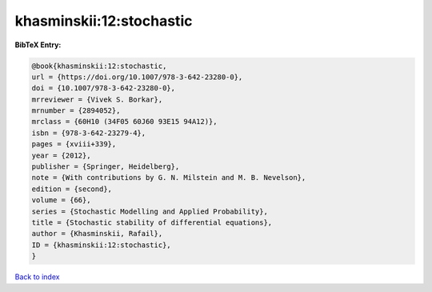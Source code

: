 khasminskii:12:stochastic
=========================

.. :cite:t:`khasminskii:12:stochastic`

.. bibliography:: ../../All.bib

**BibTeX Entry:**

.. code-block:: bibtex

   @book{khasminskii:12:stochastic,
   url = {https://doi.org/10.1007/978-3-642-23280-0},
   doi = {10.1007/978-3-642-23280-0},
   mrreviewer = {Vivek S. Borkar},
   mrnumber = {2894052},
   mrclass = {60H10 (34F05 60J60 93E15 94A12)},
   isbn = {978-3-642-23279-4},
   pages = {xviii+339},
   year = {2012},
   publisher = {Springer, Heidelberg},
   note = {With contributions by G. N. Milstein and M. B. Nevelson},
   edition = {second},
   volume = {66},
   series = {Stochastic Modelling and Applied Probability},
   title = {Stochastic stability of differential equations},
   author = {Khasminskii, Rafail},
   ID = {khasminskii:12:stochastic},
   }

`Back to index <../index>`_
